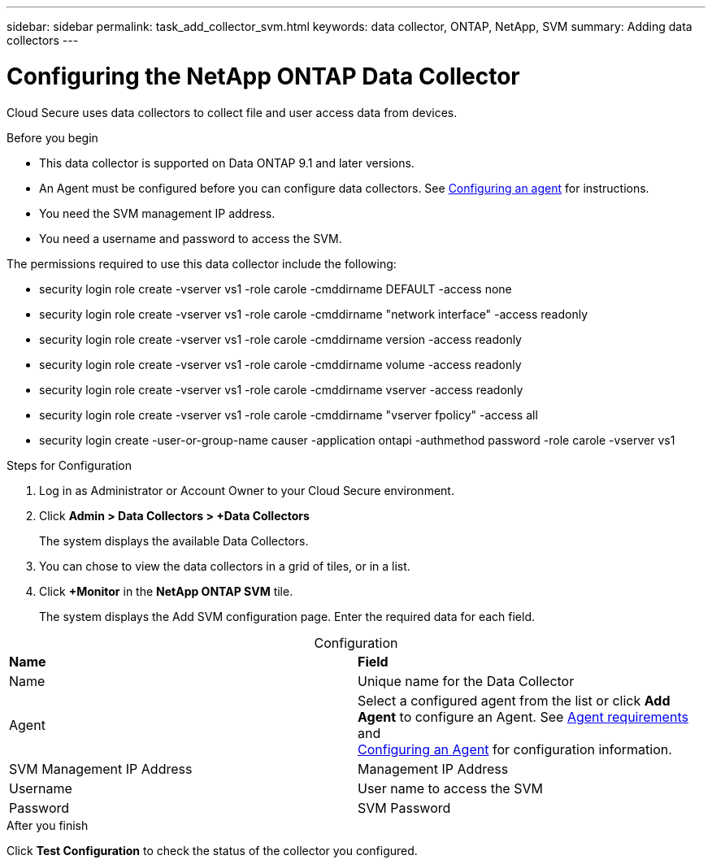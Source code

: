 ---
sidebar: sidebar
permalink: task_add_collector_svm.html
keywords:  data collector, ONTAP, NetApp, SVM
summary: Adding data collectors
---

= Configuring the NetApp ONTAP Data Collector 

:toc: macro
:hardbreaks:
:toclevels: 1
:nofooter:
:icons: font
:linkattrs:
:imagesdir: ./media/

[.lead]

Cloud Secure uses data collectors to collect file and user access data from devices. 

.Before you begin

* This data collector is supported on Data ONTAP 9.1 and later versions. 

* An Agent must be configured before you can configure data collectors. See link:task_add_agent.html[Configuring an agent] for instructions. 

* You need the SVM management IP address.
* You need a username and password to access the SVM.

The permissions required to use this data collector include the following:

* security login role create -vserver vs1 -role carole -cmddirname DEFAULT -access none
* security login role create -vserver vs1 -role carole -cmddirname "network interface" -access readonly
* security login role create -vserver vs1 -role carole -cmddirname version -access readonly
* security login role create -vserver vs1 -role carole -cmddirname volume -access readonly
* security login role create -vserver vs1 -role carole -cmddirname vserver -access readonly
* security login role create -vserver vs1 -role carole -cmddirname "vserver fpolicy" -access all  
* security login create -user-or-group-name causer -application ontapi -authmethod password -role carole -vserver vs1
 

.Steps for Configuration 

. Log in as Administrator or Account Owner to your Cloud Secure environment. 
. Click *Admin > Data Collectors > +Data Collectors* 
+
The system displays the available Data Collectors. 

. You can chose to view the data collectors in a grid of tiles, or in a list. 

. Click *+Monitor* in the *NetApp ONTAP SVM* tile.  
+ 
The system displays the Add SVM configuration page. Enter the required data for each field. 

[caption=]
.Configuration
[cols=2*, cols"50,50"]
[Options=header]
|===
|*Name* |*Field*
|Name |Unique name for the Data Collector
|Agent|Select a configured agent from the list or click *Add Agent* to configure an Agent. See link:concept_agent_requirements.html[Agent requirements] and 
link:task_add_agent.html[Configuring an Agent] for configuration information.
|SVM Management IP Address|Management IP Address
|Username|User name to access the SVM
|Password|SVM Password
|===

// [caption=]
//Advanced Configuration 
//[cols=2*, cols"50,50"]
//[Options=header]
//|===
//|*Name* |*Field*
//|Protocol| HTTPS
//|Ports | 443
//|===

// [caption=]
//.Custom NFS Export Policies and CIFS Shares
//[cols=2*, cols"50,50"]
//[Options=header]
//|===
//|*Name* |*Field*
//|NFS Export Policies| All included or All excluded
//|Policy 1 | Included or Excluded
//|Policy 2 | Included or Excluded
//|Policy 3 | Included or Excluded
//|Newly added NFS Export Policies | Include or exclude
//|CIFS Shares|All included or All excluded
//|Share 1 |Included or Excluded
//|Share 2 |Included or Excluded
//|Share 3 |Included or Excluded
//|Newly added CIFS Shares | Include or exclude
//|===




.After you finish

Click *Test Configuration* to check the status of the collector you configured.

